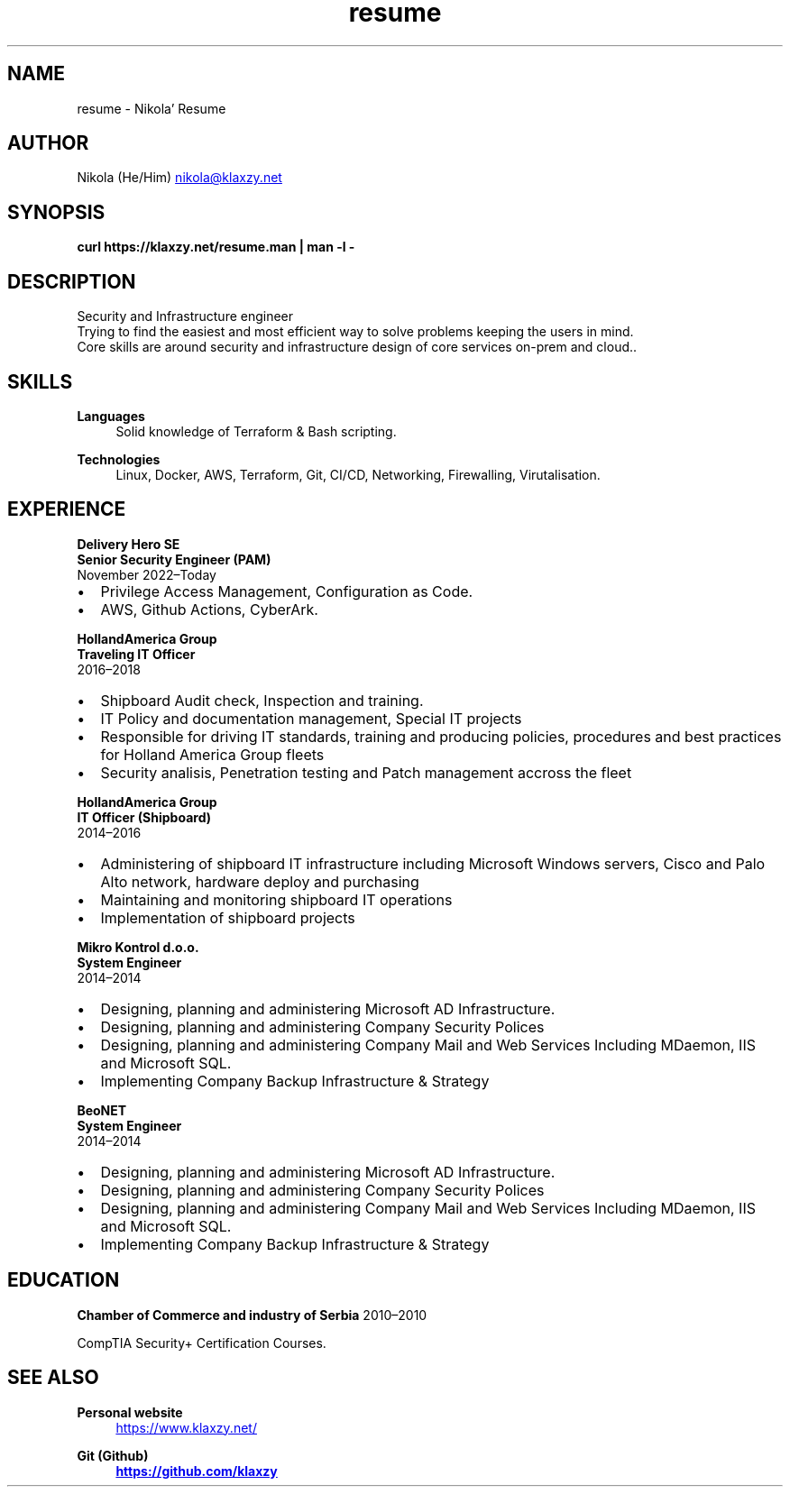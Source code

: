 .TH resume 7 "30 Nov 2023" "2.1" "Nikola' Resume"
.SH NAME
resume \- Nikola' Resume
.SH AUTHOR
Nikola (He/Him)
.MT nikola@klaxzy.net
.ME
.SH SYNOPSIS
.B curl https://klaxzy.net/resume.man | man -l -
.SH DESCRIPTION
Security and Infrastructure engineer
.br
Trying to find the easiest and most efficient way to solve problems
keeping the users in mind.
.br
Core skills are around security and infrastructure design of core services on-prem and cloud..
.SH SKILLS
\fBLanguages\fP
.RS 4
Solid knowledge of Terraform & Bash scripting.
.RE
.sp
\fBTechnologies\fP
.RS 4
Linux, Docker, AWS, Terraform, Git, CI/CD, Networking, Firewalling, Virutalisation.
.RE
.sp
.SH EXPERIENCE
\fBDelivery Hero SE\fP
.br
\fBSenior Security Engineer (PAM)\fP
.br
November 2022\(enToday
.IP \(bu 2
Privilege Access Management, Configuration as Code.
.IP \(bu 2
AWS, Github Actions, CyberArk. 
.PP
\fBHollandAmerica Group\fP
.br
\fBTraveling IT Officer\fP
.br
2016\(en2018
.IP \(bu 2
Shipboard Audit check, Inspection and training.
.IP \(bu 2
IT Policy and documentation management, Special IT projects
.IP \(bu 2
Responsible for driving IT standards, training and producing policies,
procedures and best practices for Holland America Group fleets
.IP \(bu 2
Security analisis, Penetration testing and Patch management accross the fleet
.PP
\fBHollandAmerica Group\fP
.br
\fBIT Officer (Shipboard)\fP
.br
2014\(en2016
.IP \(bu 2
Administering of shipboard IT infrastructure including Microsoft Windows
servers, Cisco and Palo Alto network, hardware deploy and purchasing
.IP \(bu 2
Maintaining and monitoring shipboard IT operations
.IP \(bu 2
Implementation of shipboard projects
.PP
\fBMikro Kontrol d.o.o.\fP
.br
\fBSystem Engineer\fP
.br
2014\(en2014
.IP \(bu 2
Designing, planning and administering Microsoft AD Infrastructure.
.IP \(bu 2
Designing, planning and administering Company Security Polices
.IP \(bu 2
Designing, planning and administering Company Mail and Web Services
Including MDaemon, IIS and Microsoft SQL.
.IP \(bu 2
Implementing Company Backup Infrastructure & Strategy
.PP
\fBBeoNET\fP
.br
\fBSystem Engineer\fP
.br
2014\(en2014
.IP \(bu 2
Designing, planning and administering Microsoft AD Infrastructure.
.IP \(bu 2
Designing, planning and administering Company Security Polices
.IP \(bu 2
Designing, planning and administering Company Mail and Web Services
Including MDaemon, IIS and Microsoft SQL.
.IP \(bu 2
Implementing Company Backup Infrastructure & Strategy
.SH EDUCATION
\fBChamber of Commerce and industry of Serbia\fP
2010\(en2010
.PP
CompTIA Security+ Certification Courses. 
.PP
.SH SEE ALSO
\fBPersonal website\fP
.RS 4
.UR https://www.klaxzy.net/
.UE
.RE
.sp
\fBGit (Github)
.RS 4
.UR https://github.com/klaxzy
.UE
.RE
